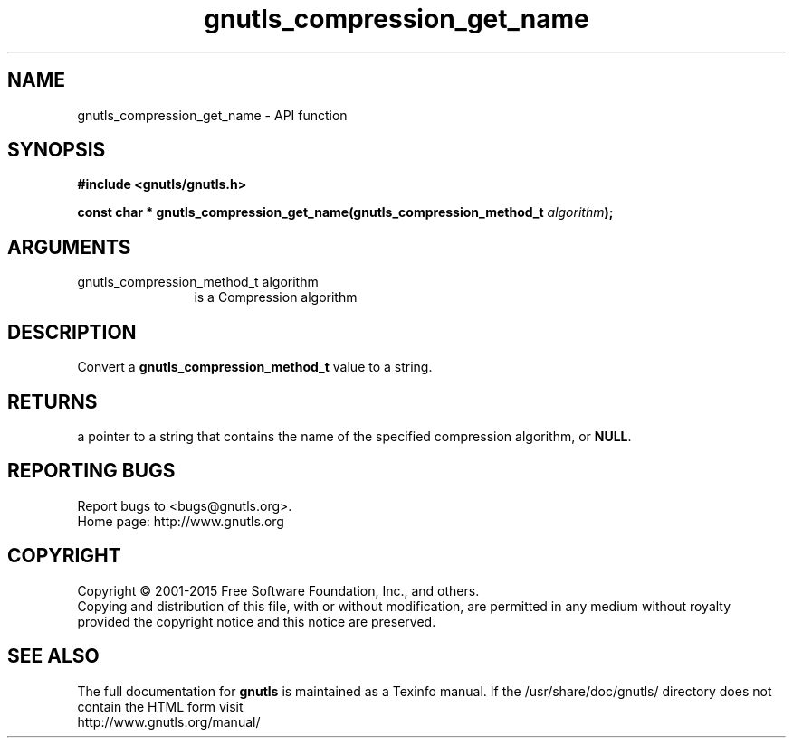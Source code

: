 .\" DO NOT MODIFY THIS FILE!  It was generated by gdoc.
.TH "gnutls_compression_get_name" 3 "3.4.2" "gnutls" "gnutls"
.SH NAME
gnutls_compression_get_name \- API function
.SH SYNOPSIS
.B #include <gnutls/gnutls.h>
.sp
.BI "const char * gnutls_compression_get_name(gnutls_compression_method_t      " algorithm ");"
.SH ARGUMENTS
.IP "gnutls_compression_method_t      algorithm" 12
is a Compression algorithm
.SH "DESCRIPTION"
Convert a \fBgnutls_compression_method_t\fP value to a string.
.SH "RETURNS"
a pointer to a string that contains the name of the
specified compression algorithm, or \fBNULL\fP.
.SH "REPORTING BUGS"
Report bugs to <bugs@gnutls.org>.
.br
Home page: http://www.gnutls.org

.SH COPYRIGHT
Copyright \(co 2001-2015 Free Software Foundation, Inc., and others.
.br
Copying and distribution of this file, with or without modification,
are permitted in any medium without royalty provided the copyright
notice and this notice are preserved.
.SH "SEE ALSO"
The full documentation for
.B gnutls
is maintained as a Texinfo manual.
If the /usr/share/doc/gnutls/
directory does not contain the HTML form visit
.B
.IP http://www.gnutls.org/manual/
.PP
